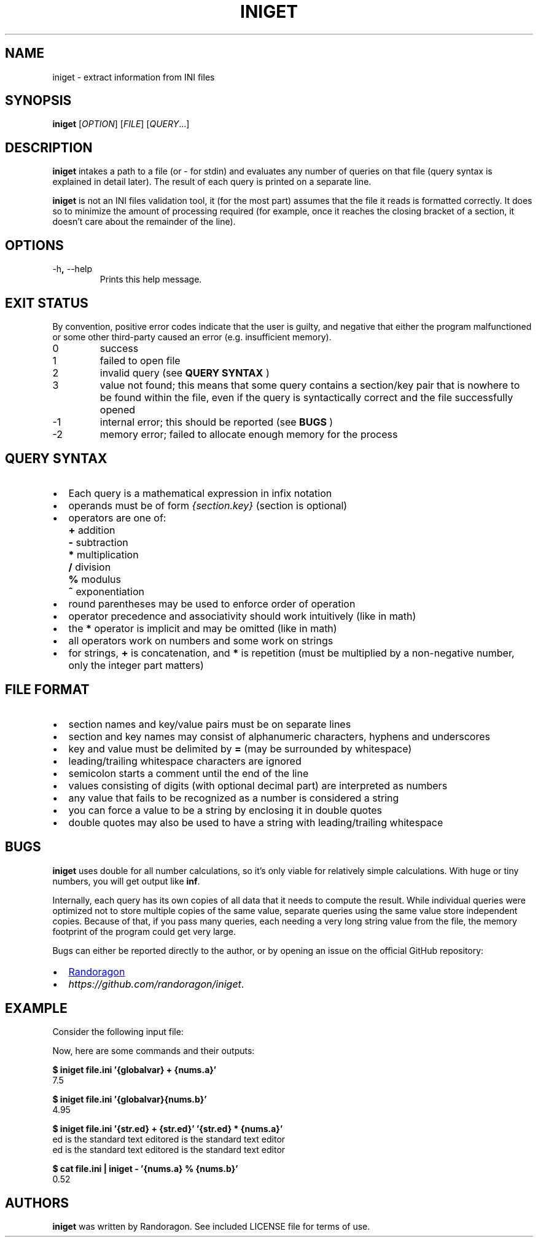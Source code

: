 .TH INIGET 1 "2021-04-14" "iniget.2c327c5" ""
.SH NAME
iniget - extract information from INI files
.SH SYNOPSIS
.B iniget
.RI [ OPTION ]
.RI [ FILE ]
.RI [ QUERY ...]
.SH DESCRIPTION
.B iniget
intakes a path to a file (or - for stdin) and evaluates
any number of queries on that file (query syntax is
explained in detail later). The result of each query is
printed on a separate line.
.P
.B iniget
is not an INI files validation tool, it (for the most part) assumes
that the file it reads is formatted correctly. It does so to minimize
the amount of processing required (for example, once it reaches the
closing bracket of a section, it doesn't care about the remainder
of the line).
.SH OPTIONS
.TP
.RB \-h , " \-\-help"
Prints this help message.
.SH EXIT STATUS
.P
By convention, positive error codes indicate that the user
is guilty, and negative that either the program malfunctioned
or some other third-party caused an error (e.g. insufficient memory).
.IP 0
success
.IP 1
failed to open file
.IP 2
invalid query (see
.B QUERY SYNTAX
)
.IP 3
value not found; this means that some query contains a section/key
pair that is nowhere to be found within the file, even if the
query is syntactically correct and the file successfully opened
.IP -1
internal error; this should be reported (see
.B BUGS
)
.IP -2
memory error; failed to allocate enough memory for the process
.SH QUERY SYNTAX
.IP \(bu 2
Each query is a mathematical expression in infix notation
.IP \(bu 2
operands must be of form \fI{section.key}\fP (section is optional)
.IP \(bu 2
operators are one of:
.IP "" 6
\fB+\fP	addition
.IP "" 6
\fB-\fP	subtraction
.IP "" 6
\fB*\fP	multiplication
.IP "" 6
\fB/\fP	division
.IP "" 6
\fB%\fP	modulus
.IP "" 6
\fB^\fP	exponentiation
.IP \(bu 2
round parentheses may be used to enforce order of operation
.IP \(bu 2
operator precedence and associativity should work intuitively (like in math)
.IP \(bu 2
the \fB*\fP operator is implicit and may be omitted (like in math)
.IP \(bu 2
all operators work on numbers and some work on strings
.IP \(bu 2
for strings, \fB+\fP is concatenation, and \fB*\fP is repetition (must be multiplied by a non-negative number, only the integer part matters)
.SH FILE FORMAT
.IP \(bu 2
section names and key/value pairs must be on separate lines
.IP \(bu 2
section and key names may consist of alphanumeric characters, hyphens and underscores
.IP \(bu 2
key and value must be delimited by \fB=\fP (may be surrounded by whitespace)
.IP \(bu 2
leading/trailing whitespace characters are ignored
.IP \(bu 2
semicolon starts a comment until the end of the line
.IP \(bu 2
values consisting of digits (with optional decimal part) are interpreted as numbers
.IP \(bu 2
any value that fails to be recognized as a number is considered a string
.IP \(bu 2
you can force a value to be a string by enclosing it in double quotes
.IP \(bu 2
double quotes may also be used to have a string with leading/trailing whitespace
.SH BUGS
.P
.B iniget
uses double for all number calculations, so it's only viable
for relatively simple calculations. With huge or tiny numbers,
you will get output like
.BR inf .
.P
Internally, each query has its own copies of all data that it needs
to compute the result. While individual queries were optimized not to
store multiple copies of the same value, separate queries using the
same value store independent copies. Because of that, if you pass
many queries, each needing a very long string value from the file,
the memory footprint of the program could get very large.
.P
Bugs can either be reported directly to the author, or by opening
an issue on the official GitHub repository:
.sp
.IP \(bu 2
.MT randoragongamedev@gmail.com
Randoragon
.ME
.sp -1
.IP \(bu 2
.IR https://github.com/randoragon/iniget .
.SH EXAMPLE
Consider the following input file:
.TS -C
box;
cb
l.
file.ini
_
.nf
globalvar = 5

; this is a comment
[nums]
a = 2.5
b = .99

[str]
ed = ed is the standard text editor
.fi
.TE
.sp
.P
Now, here are some commands and their outputs:
.sp
.EX
.B $ iniget file.ini '{globalvar} + {nums.a}'
7.5

.B $ iniget file.ini '{globalvar}{nums.b}'
4.95

.B $ iniget file.ini '{str.ed} + {str.ed}' '{str.ed} * {nums.a}'
ed is the standard text editored is the standard text editor
ed is the standard text editored is the standard text editor

.B $ cat file.ini | iniget - '{nums.a} % {nums.b}'
0.52
.EE
.SH AUTHORS
.B iniget
was written by Randoragon. See included LICENSE file for terms of use.
